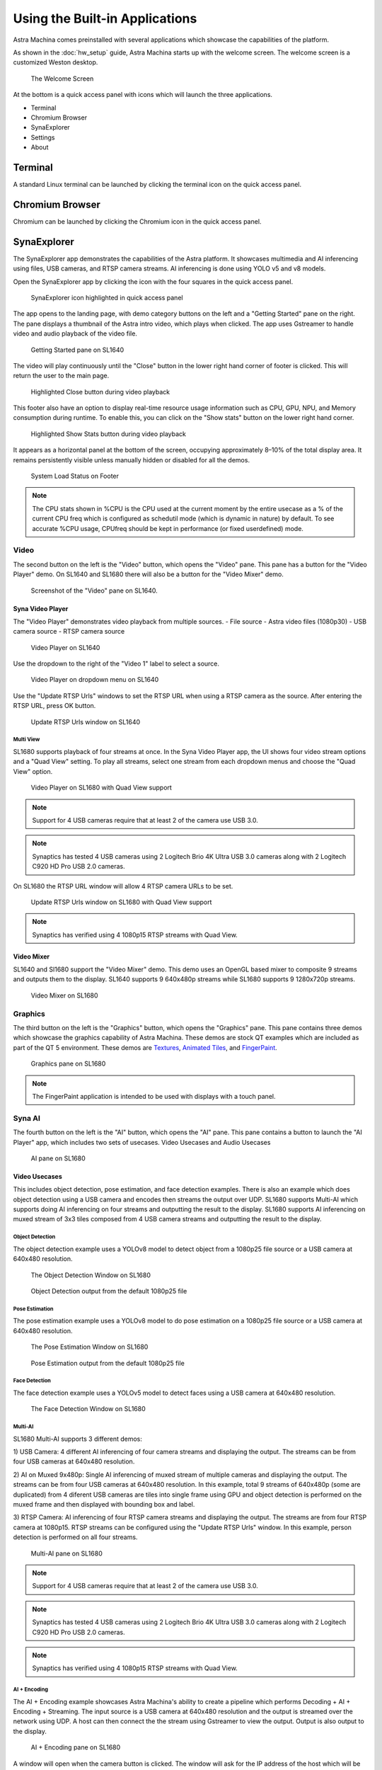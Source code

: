 Using the Built-in Applications
===============================

Astra Machina comes preinstalled with several applications which showcase the capabilities of the platform.

As shown in the :doc:`hw_setup` guide, Astra Machina starts up with the welcome screen. The welcome screen is a
customized Weston desktop.

.. figure:: ./media/welcome_screen.jpg

   The Welcome Screen

At the bottom is a quick access panel with icons which will launch the three applications.

- Terminal
- Chromium Browser
- SynaExplorer
- Settings
- About

Terminal
--------

A standard Linux terminal can be launched by clicking the terminal icon on the quick access panel.

.. figure:: media/terminal.jpg

Chromium Browser
----------------

Chromium can be launched by clicking the Chromium icon in the quick access panel.

.. figure:: media/chromium.jpg

SynaExplorer
------------

The SynaExplorer app demonstrates the capabilities of the Astra platform. It showcases multimedia and AI inferencing using files,
USB cameras, and RTSP camera streams. AI inferencing is done using YOLO v5 and v8 models.

Open the SynaExplorer app by clicking the icon with the four squares in the quick access panel.

.. figure:: media/syna-explorer-icon.jpg

    SynaExplorer icon highlighted in quick access panel

The app opens to the landing page, with demo category buttons on the left and a "Getting Started" pane on the right.
The pane displays a thumbnail of the Astra intro video, which plays when clicked. The app uses Gstreamer to handle
video and audio playback of the video file.

.. figure:: media/syna-explorer-getting-started.jpg

    Getting Started pane on SL1640

The video will play continuously until the "Close" button in the lower right hand corner of footer is clicked. This will return the user to the main page.

.. figure:: media/getting-started-video-close-button-crop.jpg

    Highlighted Close button during video playback

This footer also have an option to display real-time resource usage information such as CPU, GPU, NPU, and Memory consumption during runtime. To enable this, you can click on the "Show stats" button on the lower right hand corner.

.. figure:: media/getting-started-video-stats-button-crop.jpg

    Highlighted Show Stats button during video playback

It appears as a horizontal panel at the bottom of the screen, occupying approximately 8–10% of the total display area. It remains persistently visible unless manually hidden or disabled for all the demos.

.. figure:: media/show-stats.jpg

	System Load Status on Footer

.. note::
	The CPU stats shown in %CPU is the CPU used at the current moment by the entire usecase as a % of the current CPU freq which is configured as schedutil mode (which is dynamic in nature) by default. To see accurate %CPU usage, CPUfreq should be kept in performance (or fixed userdefined) mode.

Video
^^^^^

The second button on the left is the "Video" button, which opens the "Video" pane. This pane has a button for the "Video Player"
demo. On SL1640 and SL1680 there will also be a button for the "Video Mixer" demo.

.. figure:: media/syna-explorer-video-pane-sl1680.jpg

    Screenshot of the "Video" pane on SL1640.

Syna Video Player
"""""""""""""""""

The "Video Player" demonstrates video playback from multiple sources.
- File source - Astra video files (1080p30)
- USB camera source
- RTSP camera source

.. figure:: media/syna-video-player-main.jpg

    Video Player on SL1640

Use the dropdown to the right of the "Video 1" label to select a source.

.. figure:: media/syna-video-player-source-dropdown.jpg

    Video Player on dropdown menu on SL1640

Use the "Update RTSP Urls" windows to set the RTSP URL when using a RTSP camera as the source. After entering the RTSP URL, press OK button.

.. figure:: media/syna-video-player-rtsp.jpg

    Update RTSP Urls window on SL1640

Multi View
**********

SL1680 supports playback of four streams at once. In the Syna Video Player app, the UI shows four video
stream options and a "Quad View" setting. To play all streams, select one stream from each dropdown menus
and choose the "Quad View" option.

.. figure:: media/syna-video-player-multiview.jpg

    Video Player on SL1680 with Quad View support

.. note::

    Support for 4 USB cameras require that at least 2 of the camera use USB 3.0.

.. note::

    Synaptics has tested 4 USB cameras using 2 Logitech Brio 4K Ultra USB 3.0 cameras along with 2 Logitech
    C920 HD Pro USB 2.0 cameras.

On SL1680 the RTSP URL window will allow 4 RTSP camera URLs to be set.

.. figure:: media/syna-video-player-multiview-rtsp.jpg

    Update RTSP Urls window on SL1680 with Quad View support

.. note::

    Synaptics has verified using 4 1080p15 RTSP streams with Quad View.

Video Mixer
"""""""""""

SL1640 and Sl1680 support the "Video Mixer" demo. This demo uses an OpenGL based mixer to composite 9 streams and outputs
them to the display. SL1640 supports 9 640x480p streams while SL1680 supports 9 1280x720p streams.

.. figure:: media/syna-explorer-gl-mixer.jpg

    Video Mixer on SL1680

Graphics
^^^^^^^^

The third button on the left is the "Graphics" button, which opens the "Graphics" pane. This pane contains three demos which
showcase the graphics capability of Astra Machina. These demos are stock QT examples which are included as part of the QT 5
environment. These demos are `Textures <https://doc.qt.io/qt-5/qtopengl-textures-example.html>`__, 
`Animated Tiles <https://doc.qt.io/qt-5/qtwidgets-animation-animatedtiles-example.html>`__, and
`FingerPaint <https://doc.qt.io/qt-5/qtwidgets-touch-fingerpaint-example.html>`__.

.. figure:: media/syna-explorer-graphics.jpg

    Graphics pane on SL1680

.. note::

    The FingerPaint application is intended to be used with displays with a touch panel.

.. _SynaAI-label:

Syna AI
^^^^^^^

The fourth button on the left is the "AI" button, which opens the "AI" pane. This pane contains a button to launch the "AI Player" app, which includes two sets of usecases. Video Usecases and Audio Usecases

.. figure:: media/syna-explorer-ai-pane.jpg

    AI pane on SL1680

.. _VideoUsecases-label:

Video Usecases
""""""""""""""

This includes object detection, pose estimation, and face detection examples. There is also an example which does object detection using a USB camera and encodes then streams the output over UDP. SL1680 supports Multi-AI which supports doing AI inferencing on four streams and outputting the result to the display. SL1680 supports AI inferencing on muxed stream of 3x3 tiles composed from 4 USB camera streams and outputting the result to the display.

Object Detection
****************

The object detection example uses a YOLOv8 model to detect object from a 1080p25 file source or a USB camera at 640x480 resolution.

.. figure:: media/syna-ai-player-object-detection.jpg 
    
    The Object Detection Window on SL1680

.. figure:: media/syna-ai-player-object-detection-output.jpg
    
    Object Detection output from the default 1080p25 file

Pose Estimation
***************

The pose estimation example uses a YOLOv8 model to do pose estimation on a 1080p25 file source or a USB camera at 640x480 resolution.

.. figure:: media/syna-ai-player-pose-estimation.jpg 
    
    The Pose Estimation Window on SL1680

.. figure:: media/syna-ai-player-pose-estimation-output.jpg
    
    Pose Estimation output from the default 1080p25 file


Face Detection
**************

The face detection example uses a YOLOv5 model to detect faces using a USB camera at 640x480 resolution.

.. figure:: media/syna-ai-player-face-detection.jpg 
    
    The Face Detection Window on SL1680

Multi-AI
********

SL1680 Multi-AI supports 3 different demos:

1) USB Camera: 4 different AI inferencing of four camera streams and displaying the output. The streams
can be from four USB cameras at 640x480 resolution.

2) AI on Muxed 9x480p: Single AI inferencing of muxed stream of multiple cameras and displaying the output.
The streams can be from four USB cameras at 640x480 resolution. In this example, total 9 streams of 640x480p 
(some are duplicated) from 4 diferent USB cameras are tiles into single frame using GPU and object detection
is performed on the muxed frame and then displayed with bounding box and label.

3) RTSP Camera: AI inferencing of four RTSP camera streams and displaying the output. The streams are from four
RTSP camera at 1080p15. RTSP streams can be configured using the "Update RTSP Urls" window. In this example, person
detection is performed on all four streams.

.. figure:: media/syna-ai-player-multi-ai.jpg

    Multi-AI pane on SL1680

.. note::

    Support for 4 USB cameras require that at least 2 of the camera use USB 3.0.

.. note::

    Synaptics has tested 4 USB cameras using 2 Logitech Brio 4K Ultra USB 3.0 cameras along with 2 Logitech
    C920 HD Pro USB 2.0 cameras.

.. note::

    Synaptics has verified using 4 1080p15 RTSP streams with Quad View.

AI + Encoding
*************

The AI + Encoding example showcases Astra Machina's ability to create a pipeline which performs Decoding + AI + Encoding + Streaming.
The input source is a USB camera at 640x480 resolution and the output is streamed over the network using UDP. A host can then connect
the the stream using Gstreamer to view the output. Output is also output to the display.

.. figure:: media/syna-ai-player-ai-encoding.jpg

    AI + Encoding pane on SL1680

A window will open when the camera button is clicked. The window will ask for the IP address of the host which will be receiving the
stream. Enter the IP address and click "OK".

.. figure:: media/syna-ai-player-ai-encoding-host.jpg

    Host IP window on SL1680

The host receiving the stream will need Gstreamer installed to receive it. They run ``gst-launch-1.0`` to view the stream.

For example, run this command on Window::

    gst-launch-1.0.exe udpsrc port=8003 ! "application/x-rtp, media=video, clock-rate=90000, \
        encodingname=H264, payload=96" ! queue ! rtph264depay ! h264parse ! avdec_h264 ! d3dvideosink

or, run this command on Linux::

    gst-launch-1.0 udpsrc port=8003 ! "application/x-rtp, media=video, clock-rate=90000,encodingname=H264, \
        payload=96" ! queue ! rtph264depay ! h264parse ! avdec_h264 ! autovideosink


Super Resolution
****************

Super Resolution (SR) is a technique used in image processing and computer vision to enhance the resolution of an image or video. This application showcases the chip capability in enhancing camera and file inputs to higher resolution using AI-powered super resolution.

.. figure:: media/syna-ai-player-super-resolution.jpg

    Super Resolution pane on SL1680

.. note::

	For SR, the application needs to run in 4K resolution. When launching the application, a popup will appear prompting you to switch to 4K. Upon clicking 'OK', the system will reboot and switch to 4K mode, after which the application can be run. Other applications run in 2K resolution by default. When you attempt to launch them, a popup will appear asking to switch back to 2K. Clicking 'OK' will reboot the system and revert to 2K mode.
	

For USB Camera case, it will list all the connected devices information, and user can select from the drop-down menu. Choose input and output resolution from the drop-down menu. And select model type (Fast or Qdeo) and save the configuration.

For File source case, select the file source option from the input configuration dialog box and click on "Save."

.. note::
	Please note that video files with only the input resolutions 640x360, 960x540 and 1280x720 are supported. 

Use the button on the right top corner to enable/disable Super Resolution. By-default Super Resolution is enabled.

SR Slideshow
************

The goal of SR is to generate a high-resolution (HR) image or video from one or more low-resolution (LR) images or videos. This application displays original and enhanced images side-by-side in a slideshow format.

.. note::

	For SR, the application needs to run in 4K resolution. When launching the application, a popup will appear prompting you to switch to 4K. Upon clicking 'OK', the system will reboot and switch to 4K mode, after which the application can be run. Other applications run in 2K resolution by default. When you attempt to launch them, a popup will appear asking to switch back to 2K. Clicking 'OK' will reboot the system and revert to 2K mode.

.. figure:: media/syna-ai-player-super-resolution-slideshow.jpg

    Super Resolution slideshow pane on SL1680

.. figure:: media/syna-ai-player-super-resolution-slideshow-mainmenu.jpg

    Super Resolution slideshow main menu on SL1680

It displays both normal and super-res enhanced image.User can choose either a set of files or camera as a source.

.. figure:: media/syna-ai-player-super-resolution-slideshow-example.jpg

    Super Resolution slideshow example

There's option to Play Default and Play User Files. Please note that only PNG files with a resolution of 1280x720 and bit depth of 24 bits are supported.

After selecting the desired files, click on "Play User Files" to begin playback of the added files. Also the added files can be removed by Remove Files option.

In the center, you will find the Play button, which will simply start the application with the default files.

USB camera capture support allows users to capture images using a USB camera that records at 720p and superscales the output to 4K.

To utilize this feature, users must connect the camera and click the Launch Camera Button, which opens the camera interface. Upon clicking the capture image button, a confirmation dialog appears, allowing users to view the captured 720p image on the left and the 4K image on the right, with an option to stop playback. Additionally, users can exit the camera preview by clicking the Exit Camera Button.

.. figure:: media/syna-ai-player-super-resolution-slideshow-camera-example.jpg

    Super Resolution slideshow camera example


Face Recognition
****************
This application is for real time face recognition and identification. 

.. figure:: media/syna-ai-player-face-recognition.jpg

    Face Recognition pane on SL1680

Upon initiation of the camera feed via the Play function, the system will detect new faces. By using the Preview button, toggle the visibility of the preview panel. This panel displays detected faces. 

.. figure:: media/syna-ai-player-face-recognition-main-page.jpg

    Face Recognition Main Page on SL1680

Users can confirm desired faces by clicking the Yes button on Preview panel, and enter names in the provided text boxes, then finalize the process with the Ok button. To avoid displaying unwanted faces, click the Cancel button. 

.. figure:: media/syna-ai-player-face-recognition-example.jpg

    Face Recognition Example on SL1680

For faces already present in the database, the corresponding name will be automatically displayed above the bounding box. All face identification data is stored locally in the face_id_data.yml file, located at /home/root/demo/configs.

Audio Usecases
^^^^^^^^^^^^^^^
Audio Usecases button opens Audio Classification application. Audio classification is run with YAMNet tflite model. YAMNet is an audio event classifier that takes an audio waveform as input and makes independent predictions for each of the 521 audio events.

.. note::
	For this use case, the USB camera's microphone is required. It must be connected for testing.

.. figure:: media/syna-ai-player-audio-classification.jpg

    Audio Classification pane on SL1680

Capability Demo
^^^^^^^^^^^^^^^

The fifth button on the left is the "Capability Demo" button, which opens the "Capability Demos" pane. This pane contains a button to launch the
"Best Case" app, which demonstrates the capability of the platform.

.. figure:: media/syna-capability-demo-pane.jpg

    Capability Demo pane on SL1680

Best Case
"""""""""

The example demonstrates one of the best use case which the platform can support.

.. note::

    This example doesn't define the limit for individual IP block. Refer datasheet for checking complete capabilities of individual IP block.

This Best Case demo app demonstrates the capability of the platform running multiple things concurrently as mentioned below:

SL1680:
1. Multiple decoding: 4 Streams of 1920x1080@25 & 4 streams of 1280x720@25
2. USB camera streaming and preview of 640x480@30
3. Mixing of streams mentioned in #1 & #2 and rendering to display
4. HDMI-RX stream receiving from Laptop (up to 4K60) and rendering to display

SL1640:
1. Multiple decoding: 9 streams of 640x480@25
2. Mixing of streams mentioned in #1 and rendering to display

SL1620:
1. Multiple decoding: 2 streams of 640x480@30 using FFMpeg SW
2. Mixing of streams mentioned in #1 and rendering to display

A window will open where selection of different H.264 video files can be made. Number of selection depends on platform capability.

.. figure:: media/syna-best-case-sl1680.jpg

    Best case on SL1680

Click on left side buttons, to select a file. A file explorer will open which will allow to navigate and select a file.

.. figure:: media/syna-best-case-file-select.jpg

    Best case H.264 file selection

Click on "SAVE SETTINGS" button to save selections. Click on "PLAY" button to start.


Real Time Streaming
^^^^^^^^^^^^^^^^^^^
The sixth button on the left is the "Real Time Streaming" button. This pane contains syna players. One is Syna Gst WebRTC, Seamless Real-Time Communication with GStreamer's WebRTC Sink and the other one is Syna Dash Player, Adaptive MPD Player with Smooth Resolution Switching.

.. figure:: media/real_time_streaming_pane.jpg

	Real Time Streaming Pane

Syna Gst WebRTC
"""""""""""""""
Astra transforms real-time communication by utilizing GStreamer's WebRTC sink for fast audio and video streaming. Built on the GStreamer framework, Astra provides developers with a seamless, scalable solution for modern communication needs

The WebRTC GStreamer plugin (webrtcsink) enables real-time peer-to-peer media streaming using WebRTC technology. This plugin allows GStreamer applications to transmit and receive audio and video streams over WebRTC, including essential features like built-in signaling, ICE (Interactive Connectivity Establishment), STUN/TURN, and data channels.

When users click on the “Streaming on Web” section, they will see the UI shown below, from the drop-down menu, user can choose Camera, FileSrc or AI Demos as Input.

.. figure:: media/streaming_on_web.jpg

	UI for streaming on web

Steps for using Camera as an Input
**********************************
a.	Ensure a camera device is connected to the board before using this feature.
b.	Click the “Start” button after selecting the source. A message will appear, displaying the IP address and port number to watch the stream in any local browser. See the example image below:

.. figure:: media/streaming_on_web_camera.jpg

	Streaming on web with camera

c.	The stream will stop when the user clicks the “Stop” button or exits the app.
d.	After opening the IP address with the port number in a browser, a link will appear in the top left corner of the webpage. Click on that link to view the stream. Below is an example of how the user will see the stream in their local browser:

.. figure:: media/streaming_on_web_user_streaming.jpg

	User streaming on the local browser

Steps for using FileSrc as an Input
***********************************
a.	This option lets users stream local video files present on the system.
b.	Selecting this option opens a file explorer for users to choose a video file, as shown in the image below:

.. figure:: media/streaming_on_web_filesrc.jpg

	Streaming on web with FileSrc

c.	After selecting a file, users must click the “Start” button to begin streaming.
d.	Streaming stops when users click the “Stop” button, end the stream, or exit the app.
 
Steps for using AI Demos as an Input
************************************
With this option, users can view AI-related demos that showcase Astra’s capabilities in processing complex tasks and multitasking. The demos include object detection, pose estimation, and face detection, as shown in the image below. For more details, please check the :ref:`VideoUsecases-label` from :ref:`SynaAI-label`.

.. figure:: media/streaming_on_web_ai_examples.jpg

	AI Demos on GST WebRTC

Syna Dash Player
""""""""""""""""
This is a modern DASH player built to stream .mpd files with high efficiency. It supports real-time adaptive bitrate streaming using MPEG-DASH standards. The player automatically adjusts video resolution based on current network conditions. It ensures minimal buffering and seamless playback across all bandwidth levels. Ideal for testing, development, or deploying scalable streaming solutions.

When users click on the “Syna Dash Player” section, they will see the UI shown below. The user must first select the source using the input config button. Input can be FileSrc or URL. Once a source is selected, click the “Save” button. This action will open the explorer based on the input selection.

.. figure:: media/syna_dash_player.jpg

	Syna Dash Player input config menu on sl1680

Steps for Using Input as Filesrc
********************************

a.	This option allows users to stream local video files on the system.
b.	Selecting this option opens a file explorer for users to choose a video file to stream.
c.	After selecting the file, click the “Play” icon at the center bottom of the app to start streaming, as shown in the image below:

.. figure:: media/syna_dash_player_filesrc_example.jpg

	Syna Dash Player Example with FileSrc

d.	The video will loop until the user clicks the “stop” icon, or exits the app.
e.	To change the stream, select the input configuration again. Click the “stop” button to halt the current stream, then click “play” to start the newly selected stream.

Steps for Using Input as URL
****************************

a.	Users can enter any URL containing mpd files to stream.
b.	Two sample URLs are provided to the user.
c.	Ensure an internet connection before using this feature.
d.	The video will pause when it reaches the end of stream (eos) or if the user clicks the “stop” icon, or exits the app. The image below shows how a .mpd file operates on the player.

.. figure:: media/syna_dash_player_URL_example.jpg

	Syna Dash Player Example with URL

e.	To change the stream, select the input configuration again. Click the “stop” button to halt the current stream, then click “play” to start the newly selected stream.

Current parameters (resolution and frames per second) will be displayed in the top right corner. These parameters will update in real-time according to the video being played. The display of these parameters plays a vital role that users might not notice changes in resolution because of the seamless transitions in the video that demonstrates our efficient hardware and software working in harmony. Consequently, displaying these parameters emphasizes the feature and its functionality.

.. note::
	The filesrc videos will play in a continuous loop, whereas the MPD files will stop the playback upon reaching the end of the stream (EOS).
.. note::
	The URL option in the input config won't work without an internet connection.
.. note::
	Max supported resolution is 720p.
 
ISP Camera
^^^^^^^^^^
The last pane on Applications is ISP Camera.

.. note::

    ISP camera is available only in sl1680.

.. figure:: media/isp-camera-pane.jpg

    ISP camera pane on SL1680


Settings
--------

Settings can be launched by clicking the Settings icon in the quick access panel. Settings app helps to configure different modules like Display.

.. figure:: media/settings.jpg

Display
^^^^^^^

Display config allows to select MIPI panel for given platform. You can select a panel from auto filled dropdown menu and click on "Save Panel" button. It will popup a messege to reboot a board. On reboot your new panel will be configured.

.. figure:: media/settings-display-config.jpg

	Display config pane on SL1680

.. figure:: media/settings-display-config-dropdown.jpg

	Display config dropdown on SL1680

"Reset to Default" button configures the default display. "Print Panel Info" button gives currently configured panel information.

.. figure:: media/settings-popup.jpg

.. note::

    Before clicking on "Save Panel" or "Reset to Default" button, ensure that the required display panel is connected.

.. note::

    Before running display settings, it is required to save uboot environment once to have persistent configuration for display.
    Interrupt a boot process on start, to stop in uboot console (See :ref:`uboot_prompt`). Enter "saveenv" command to save uboot environment. Reboot a system.

USB Camera
^^^^^^^^^^
This section is for configuring the priority for the USB camera format selection. Click on the right side highlighted buttons to raise or lower the priority of specific format. Once done click on "Save Priorities" button.

.. figure:: media/settings-priorities-crop.jpg

    USB camera format priority settings on SL1680

RTSP Camera
^^^^^^^^^^^
This section is for configuring the RTSP URLs. After entering the RTSP URLs, click on "Save URLs" button. RTSP URLs can be verified by clicking on "Validate URLs" button to check if they are alive and reachable. Also it shows streaming media information.

.. figure:: media/settings-rtsp-urls-crop.jpg

    RTSP URLs settings on SL1680

.. figure:: media/settings-rtsp-urls-validate-crop.jpg

    RTSP URLs Validation on SL1680

WiFi
^^^^

Wifi settings allows you to connect to the available wifi network options.

.. figure:: media/settings-wifi.jpg

	Wifi pane on SL1680

Bluetooth
^^^^^^^^^

Bluetooth settings allows you to connect to the available bluetooth network options.

.. figure:: media/settings-bluetooth.jpg

	Bluetooth pane on SL1680

About
-----

About can be launched by clicking the About icon in the quick access panel. About helps to identify software version, hw revisions, linux build
versions. It also provides some information on useful applications and internet links to resources.

.. figure:: media/about.jpg

